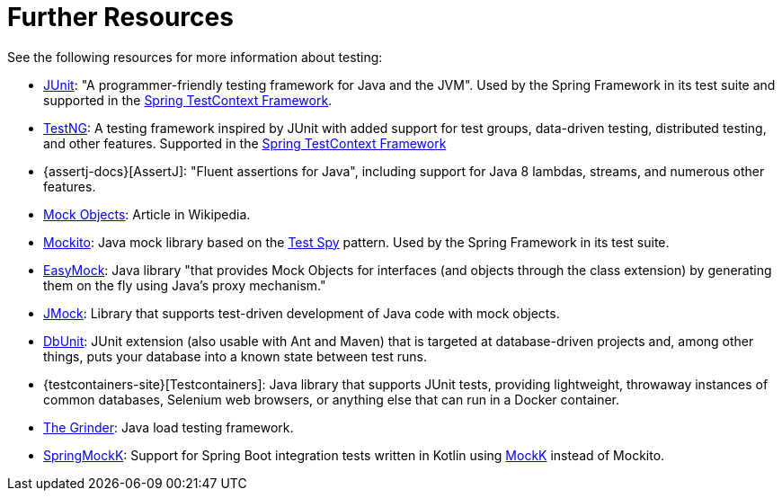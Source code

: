 [[testing-resources]]
= Further Resources
See the following resources for more information about testing:

* https://www.junit.org/[JUnit]: "A programmer-friendly testing framework for Java and the JVM".
  Used by the Spring Framework in its test suite and supported in the
  xref:testing/testcontext-framework.adoc[Spring TestContext Framework].
* https://testng.org/[TestNG]: A testing framework inspired by JUnit with added support
  for test groups, data-driven testing, distributed testing, and other features. Supported
  in the xref:testing/testcontext-framework.adoc[Spring TestContext Framework]
* {assertj-docs}[AssertJ]: "Fluent assertions for Java",
  including support for Java 8 lambdas, streams, and numerous other features.
* https://en.wikipedia.org/wiki/Mock_Object[Mock Objects]: Article in Wikipedia.
* https://site.mockito.org[Mockito]: Java mock library based on the
  http://xunitpatterns.com/Test%20Spy.html[Test Spy] pattern. Used by the Spring Framework
  in its test suite.
* https://easymock.org/[EasyMock]: Java library "that provides Mock Objects for
  interfaces (and objects through the class extension) by generating them on the fly using
  Java's proxy mechanism."
* https://jmock.org/[JMock]: Library that supports test-driven development of Java code
  with mock objects.
* https://www.dbunit.org/[DbUnit]: JUnit extension (also usable with Ant and Maven) that
  is targeted at database-driven projects and, among other things, puts your database into
  a known state between test runs.
* {testcontainers-site}[Testcontainers]: Java library that supports JUnit
  tests, providing lightweight, throwaway instances of common databases, Selenium web
  browsers, or anything else that can run in a Docker container.
* https://sourceforge.net/projects/grinder/[The Grinder]: Java load testing framework.
* https://github.com/Ninja-Squad/springmockk[SpringMockK]: Support for Spring Boot
  integration tests written in Kotlin using https://mockk.io/[MockK] instead of Mockito.
